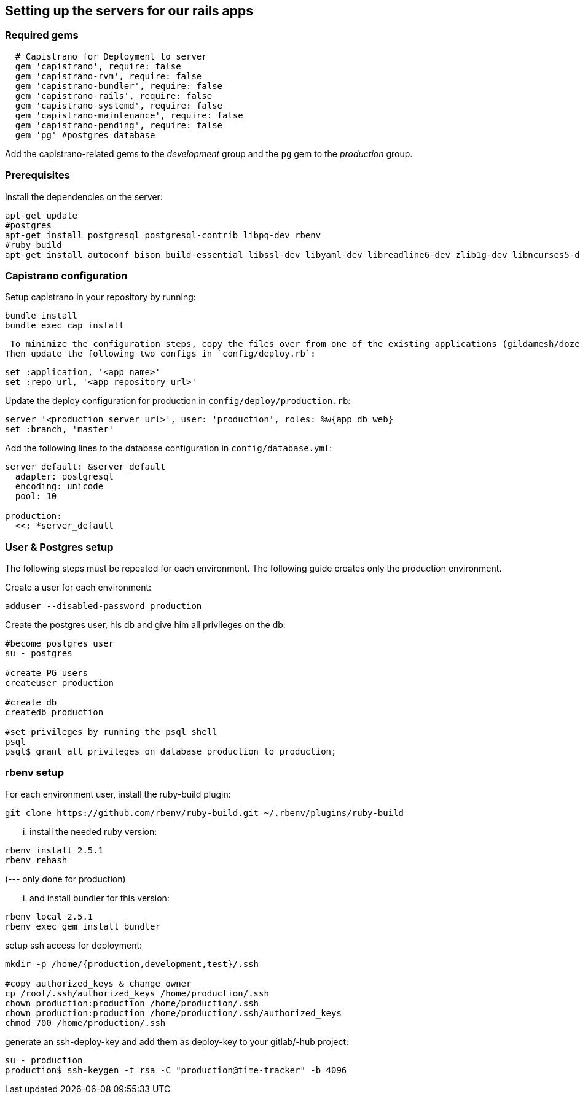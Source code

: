 == Setting up the servers for our rails apps

=== Required gems

[source,ruby]
----
  # Capistrano for Deployment to server
  gem 'capistrano', require: false
  gem 'capistrano-rvm', require: false
  gem 'capistrano-bundler', require: false
  gem 'capistrano-rails', require: false
  gem 'capistrano-systemd', require: false
  gem 'capistrano-maintenance', require: false
  gem 'capistrano-pending', require: false
  gem 'pg' #postgres database
----

Add the capistrano-related gems to the _development_ group and the `pg` gem to the _production_ group.

=== Prerequisites
Install the dependencies on the server:

[source,sh]
----
apt-get update
#postgres
apt-get install postgresql postgresql-contrib libpq-dev rbenv
#ruby build
apt-get install autoconf bison build-essential libssl-dev libyaml-dev libreadline6-dev zlib1g-dev libncurses5-dev libffi-dev libgdbm3 libgdbm-dev
----

=== Capistrano configuration
Setup capistrano in your repository by running:

[source,sh]
----
bundle install
bundle exec cap install
----

 To minimize the configuration steps, copy the files over from one of the existing applications (gildamesh/dozentron).
Then update the following two configs in `config/deploy.rb`:

[source,ruby]
----
set :application, '<app name>'
set :repo_url, '<app repository url>'
----

Update the deploy configuration for production in `config/deploy/production.rb`:

[source,ruby]
----
server '<production server url>', user: 'production', roles: %w{app db web}
set :branch, 'master'
----

Add the following lines to the database configuration in `config/database.yml`:

[source,yaml]
----
server_default: &server_default
  adapter: postgresql
  encoding: unicode
  pool: 10

production:
  <<: *server_default
----


=== User & Postgres setup
The following steps must be repeated  for each environment.
The following guide creates only the production environment.

Create a user for each environment:
----
adduser --disabled-password production
----

Create the postgres user, his db and give him all privileges on the db:
----
#become postgres user
su - postgres

#create PG users
createuser production

#create db
createdb production

#set privileges by running the psql shell
psql
psql$ grant all privileges on database production to production;
----

=== rbenv setup
For each environment user, install the ruby-build plugin:
----
git clone https://github.com/rbenv/ruby-build.git ~/.rbenv/plugins/ruby-build
----

... install the needed ruby version:
----
rbenv install 2.5.1
rbenv rehash
----

(--- only done for production)


... and install bundler for  this version:
----
rbenv local 2.5.1
rbenv exec gem install bundler
----

setup ssh access for deployment:
----
mkdir -p /home/{production,development,test}/.ssh

#copy authorized_keys & change owner
cp /root/.ssh/authorized_keys /home/production/.ssh
chown production:production /home/production/.ssh
chown production:production /home/production/.ssh/authorized_keys
chmod 700 /home/production/.ssh
----

generate an ssh-deploy-key and add them as deploy-key to your gitlab/-hub project:
----
su - production
production$ ssh-keygen -t rsa -C "production@time-tracker" -b 4096
----
